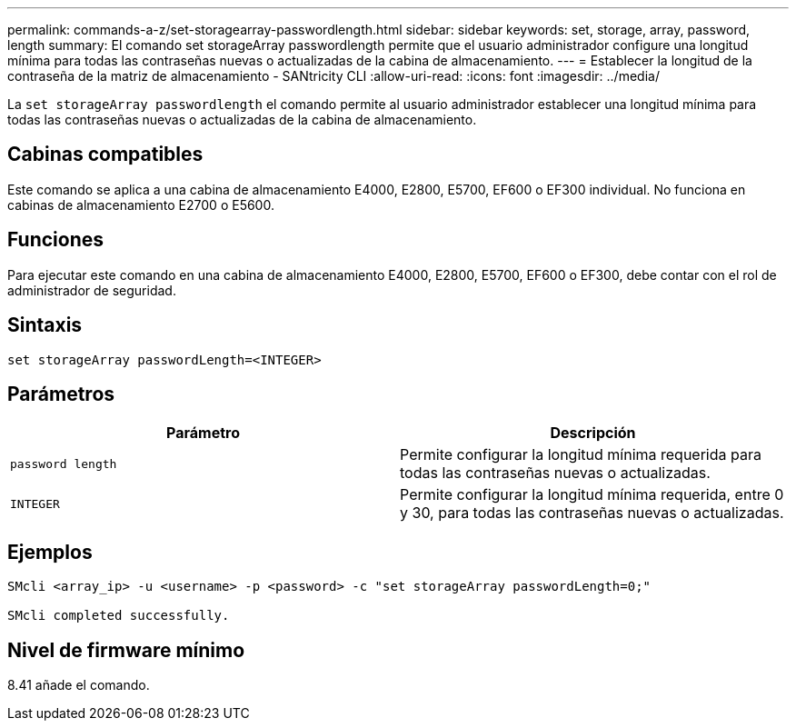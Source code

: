 ---
permalink: commands-a-z/set-storagearray-passwordlength.html 
sidebar: sidebar 
keywords: set, storage, array, password, length 
summary: El comando set storageArray passwordlength permite que el usuario administrador configure una longitud mínima para todas las contraseñas nuevas o actualizadas de la cabina de almacenamiento. 
---
= Establecer la longitud de la contraseña de la matriz de almacenamiento - SANtricity CLI
:allow-uri-read: 
:icons: font
:imagesdir: ../media/


[role="lead"]
La `set storageArray passwordlength` el comando permite al usuario administrador establecer una longitud mínima para todas las contraseñas nuevas o actualizadas de la cabina de almacenamiento.



== Cabinas compatibles

Este comando se aplica a una cabina de almacenamiento E4000, E2800, E5700, EF600 o EF300 individual. No funciona en cabinas de almacenamiento E2700 o E5600.



== Funciones

Para ejecutar este comando en una cabina de almacenamiento E4000, E2800, E5700, EF600 o EF300, debe contar con el rol de administrador de seguridad.



== Sintaxis

[source, cli]
----
set storageArray passwordLength=<INTEGER>
----


== Parámetros

[cols="2*"]
|===
| Parámetro | Descripción 


 a| 
`password length`
 a| 
Permite configurar la longitud mínima requerida para todas las contraseñas nuevas o actualizadas.



 a| 
`INTEGER`
 a| 
Permite configurar la longitud mínima requerida, entre 0 y 30, para todas las contraseñas nuevas o actualizadas.

|===


== Ejemplos

[listing]
----

SMcli <array_ip> -u <username> -p <password> -c "set storageArray passwordLength=0;"

SMcli completed successfully.
----


== Nivel de firmware mínimo

8.41 añade el comando.
